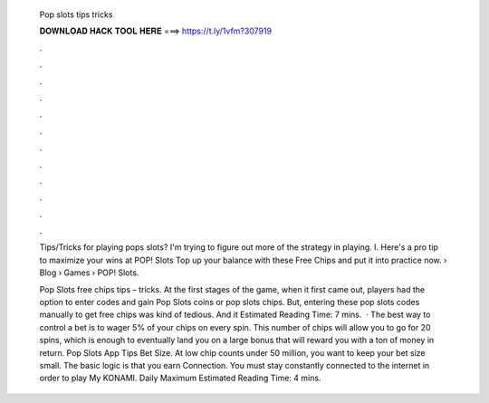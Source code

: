   Pop slots tips tricks
  
  
  
  𝐃𝐎𝐖𝐍𝐋𝐎𝐀𝐃 𝐇𝐀𝐂𝐊 𝐓𝐎𝐎𝐋 𝐇𝐄𝐑𝐄 ===> https://t.ly/1vfm?307919
  
  
  
  .
  
  
  
  .
  
  
  
  .
  
  
  
  .
  
  
  
  .
  
  
  
  .
  
  
  
  .
  
  
  
  .
  
  
  
  .
  
  
  
  .
  
  
  
  .
  
  
  
  .
  
  Tips/Tricks for playing pops slots? I'm trying to figure out more of the strategy in playing. I. Here's a pro tip to maximize your wins at POP! Slots Top up your balance with these Free Chips and put it into practice now.  › Blog › Games › POP! Slots.
  
  Pop Slots free chips tips – tricks. At the first stages of the game, when it first came out, players had the option to enter codes and gain Pop Slots coins or pop slots chips. But, entering these pop slots codes manually to get free chips was kind of tedious. And it Estimated Reading Time: 7 mins.  · The best way to control a bet is to wager 5% of your chips on every spin. This number of chips will allow you to go for 20 spins, which is enough to eventually land you on a large bonus that will reward you with a ton of money in return. Pop Slots App Tips Bet Size. At low chip counts under 50 million, you want to keep your bet size small. The basic logic is that you earn Connection. You must stay constantly connected to the internet in order to play My KONAMI. Daily Maximum Estimated Reading Time: 4 mins.
